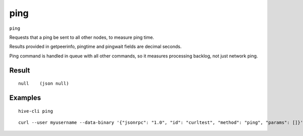 .. This file is licensed under the Apache License 2.0 available on
   http://www.apache.org/licenses/.

ping
====

``ping``

Requests that a ping be sent to all other nodes, to measure ping time.

Results provided in getpeerinfo, pingtime and pingwait fields are decimal seconds.

Ping command is handled in queue with all other commands, so it measures processing backlog, not just network ping.

Result
~~~~~~

::

  null    (json null)

Examples
~~~~~~~~


.. highlight:: shell

::

  hive-cli ping

::

  curl --user myusername --data-binary '{"jsonrpc": "1.0", "id": "curltest", "method": "ping", "params": []}' -H 'content-type: text/plain;' http://127.0.0.1:9766/

